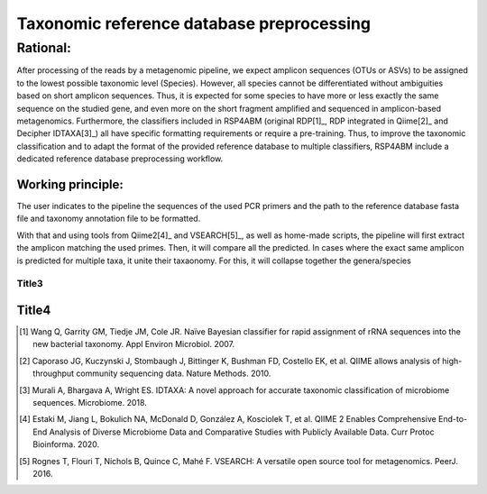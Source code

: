 .. DB_preprocessing:
########################################################################
Taxonomic reference database preprocessing
########################################################################

************************************************************************
Rational:    
************************************************************************
After processing of the reads by a metagenomic pipeline, we expect amplicon sequences (OTUs or ASVs) to be assigned to the lowest possible taxonomic level (Species). However, all species cannot be differentiated without ambiguities based on short amplicon sequences. Thus, it is expected for some species to have more or less exactly the same sequence on the studied gene, and even more on the short fragment amplified and sequenced in amplicon-based metagenomics. Furthermore, the classifiers included in RSP4ABM (original RDP[1]_, RDP integrated in Qiime[2]_ and Decipher IDTAXA[3]_) all have specific formatting requirements or require a pre-training. Thus, to improve the taxonomic classification and to adapt the format of the provided reference database to multiple classifiers, RSP4ABM include a dedicated reference database preprocessing workflow. 

Working principle:
-----------------------------------------------------------------------

The user indicates to the pipeline the sequences of the used PCR primers and the path to the reference database fasta file and taxonomy annotation file to be formatted. 

With that and using tools from Qiime2[4]_ and VSEARCH[5]_, as well as home-made scripts, the pipeline will first extract the amplicon matching the used primes. Then, it will compare all the predicted. In cases where the exact same amplicon is predicted for multiple taxa, it unite their taxaonomy. For this, it will collapse together the genera/species 




Title3
=======================================================================

Title4
-----------------------------------------------------------------------

.. [1] Wang Q, Garrity GM, Tiedje JM, Cole JR. Naïve Bayesian classifier for rapid assignment of rRNA sequences into the new bacterial taxonomy. Appl Environ Microbiol. 2007. 
.. [2] Caporaso JG, Kuczynski J, Stombaugh J, Bittinger K, Bushman FD, Costello EK, et al. QIIME allows analysis of high-throughput community sequencing data. Nature Methods. 2010. 
.. [3] Murali A, Bhargava A, Wright ES. IDTAXA: A novel approach for accurate taxonomic classification of microbiome sequences. Microbiome. 2018.
.. [4] Estaki M, Jiang L, Bokulich NA, McDonald D, González A, Kosciolek T, et al. QIIME 2 Enables Comprehensive End-to-End Analysis of Diverse Microbiome Data and Comparative Studies with Publicly Available Data. Curr Protoc Bioinforma. 2020. 
.. [5] Rognes T, Flouri T, Nichols B, Quince C, Mahé F. VSEARCH: A versatile open source tool for metagenomics. PeerJ. 2016.